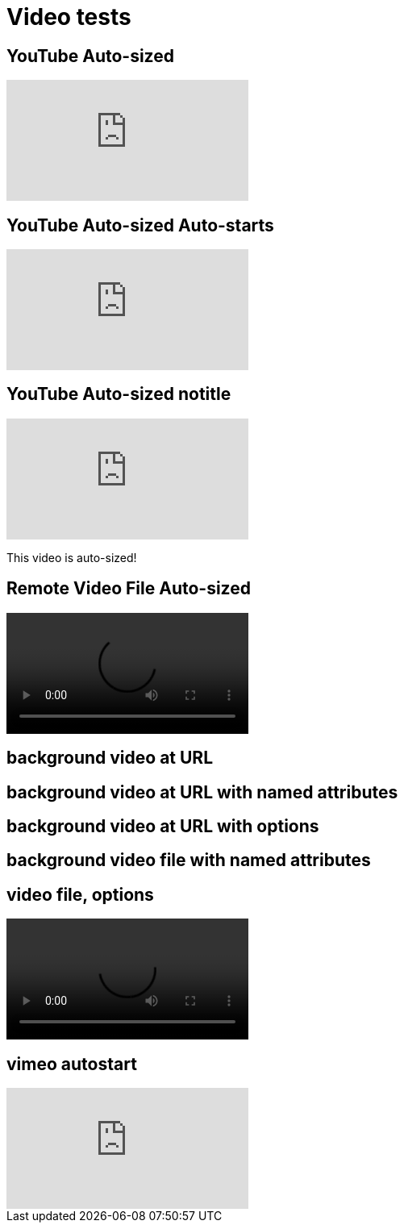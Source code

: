 // .video
// Demonstration of various reveal.js video features and AsciiDoc compact syntax for youtube.
// :include: //div[@class="slides"]
// :header_footer:
= Video tests
:revealjs_hash: true
:imagesdir: images/

== YouTube Auto-sized

video::kZH9JtPBq7k[youtube, start=34]

== YouTube Auto-sized Auto-starts

video::kZH9JtPBq7k[youtube, start=34, options=autoplay]

[%notitle]
== YouTube Auto-sized notitle

video::kZH9JtPBq7k[youtube, start=34, options=autoplay]

[.notes]
--
This video is auto-sized!
--

== Remote Video File Auto-sized

video::https://s3.amazonaws.com/static.slid.es/site/homepage/v1/homepage-video-editor.webm[]

[%notitle,background-iframe="https://www.youtube.com/embed/LaApqL4QjH8?rel=0&start=3&enablejsapi=1&autoplay=1&loop=1&controls=0&modestbranding=1"]
== background video at URL

[%notitle,background-video="https://s3.amazonaws.com/static.slid.es/site/homepage/v1/homepage-video-editor.mp4,https://s3.amazonaws.com/static.slid.es/site/homepage/v1/homepage-video-editor.webm",background-video-loop=true,background-video-muted=true]
== background video at URL with named attributes

[background-video="https://s3.amazonaws.com/static.slid.es/site/homepage/v1/homepage-video-editor.mp4,https://s3.amazonaws.com/static.slid.es/site/homepage/v1/homepage-video-editor.webm",options="loop,muted,notitle"]
== background video at URL with options

// Download this file and put in examples/images/ for this to be visible
// https://github.com/obilodeau/asciidoctor-assets/blob/master/videos/synthwave.mp4
[%notitle,background-video="synthwave.mp4",background-video-loop=true,background-video-muted=true]
== background video file with named attributes

// Download this file and put in examples/images/ for this to be visible
// https://github.com/obilodeau/asciidoctor-assets/blob/master/videos/synthwave.mp4
== video file, options

video::synthwave.mp4[options="autoplay,loop"]


== vimeo autostart

video::44878206[vimeo, options=autoplay]
